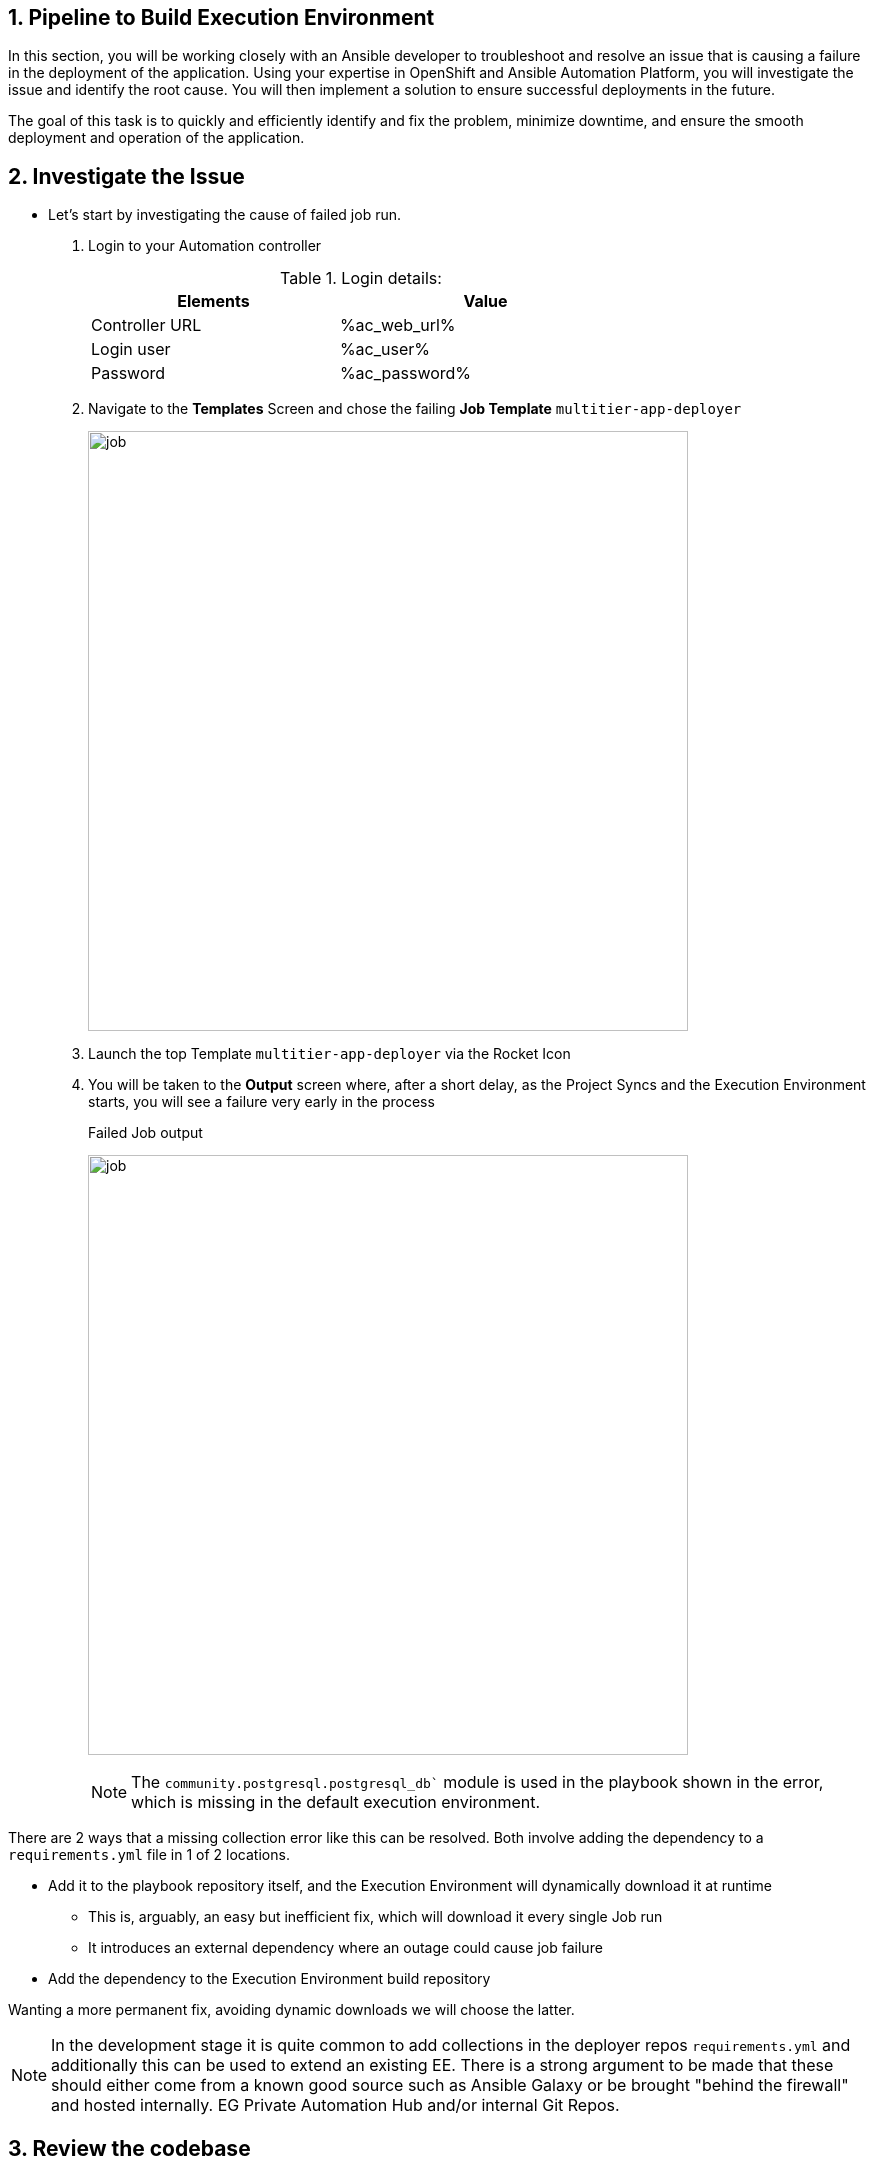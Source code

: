 :numbered:
:GUID: %guid%
:BASE_DOMAIN: %base_domain%
:AC_URL: %ac_web_url%
:AC_USER: %ac_user%
:AC_PASSWORD: %ac_password%
:AH_URL: %ah_web_url%
:AH_USER: %ah_user%
:AH_PASSWORD: %ah_password%
:VSCODE_URL: %codeserver_url%
:VSCODE_PASSWORD: %codeserver_password%
:GITEA_URL: %gitea_console_url%
:GITEA_USER: devops1
:GITEA_PASSWORD: %codeserver_password%
:OC_CONSOLE_URL: %openshift_console_url%
:OC_USER: %openshift_cluster_admin_username%
:OC_PASSWORD: %openshift_cluster_admin_password%
:BASTION_HOST: %bastion_public_hostname%
:BASTION_USER: %bastion_ssh_user_name%
:BASTION_PASSWORD: %bastion_ssh_password%


== Pipeline to Build Execution Environment

In this section, you will be working closely with an Ansible developer to troubleshoot and resolve an issue that is causing a failure in the deployment of the application. 
Using your expertise in OpenShift and Ansible Automation Platform, you will investigate the issue and identify the root cause. 
You will then implement a solution to ensure successful deployments in the future. 

The goal of this task is to quickly and efficiently identify and fix the problem, minimize downtime, and ensure the smooth deployment and operation of the application.

== Investigate the Issue

* Let’s start by investigating the cause of failed job run.

. Login to your Automation controller
+
.Login details:
[%autowidth.stretch,width=70%,cols="^.^a,^.^a",options="header"]
|====
| Elements | Value
| Controller URL | {AC_URL}
| Login user | {AC_USER}
| Password | {AC_PASSWORD}
|====
+

. Navigate to the *Templates* Screen and chose the failing *Job Template* `multitier-app-deployer`
+

image:./images/job_template_multi-Tier_app.png[job,600]
+

. Launch the top Template `multitier-app-deployer` via the Rocket Icon 
+

. You will be taken to the *Output* screen where, after a short delay, as the Project Syncs and the Execution Environment starts, you will see a failure very early in the process 
+

.Failed Job output
image:./images/job_run_failed.png[job,600]
+

[NOTE] 
The `community.postgresql.postgresql_db`` module is used in the playbook shown in the error, which is missing in the default execution environment.

There are 2 ways that a missing collection error like this can be resolved. Both involve adding the dependency to a `requirements.yml` file in 1 of 2 locations.

* Add it to the playbook repository itself, and the Execution Environment will dynamically download it at runtime
** This is, arguably, an easy but inefficient fix, which will download it every single Job run
** It introduces an external dependency where an outage could cause job failure
* Add the dependency to the Execution Environment build repository

Wanting a more permanent fix, avoiding dynamic downloads we will choose the latter.

[NOTE]
In the development stage it is quite common to add collections in the deployer repos `requirements.yml` and additionally this can be used to extend an existing EE.
There is a strong argument to be made that these should either come from a known good source such as Ansible Galaxy or be brought "behind the firewall" and hosted internally. EG Private Automation Hub and/or internal Git Repos.

== Review the codebase
. Codebase
+
.Login details:
[%autowidth.stretch,width=70%,cols="^.^a,^.^a",options="header"]
|====
| Elements | Value
| Vscode URL | {VSCODE_URL}
| Password | {VSCODE_PASSWORD}
|====
+
image:./images/vscode.png[vscode,600]
+
* *aap2-gitops*: Yaml manifests to install AAP2 on Openshift using openshift-gitops(ArgoCD).

* *ee-pipeline*: Repository containing configuration files for `buildah` to build EEs for Section 1 of the workshop.
* *ee-automated-pipeline*: Repository containing configuration files for `buildah` to build EEs for Section 2 of the workshop.
* *multitier-aap*: Repository for Ansible Content to deploy Multi-tier applications. 


== Resolution

As a Consultant, you have identified an issue with the Job Template in your workshop environment.
The *community.postgresql* collection is missing from the default *Execution Environment* (EE) being used by the Job Template. 
To resolve this issue, you will be building a custom EE that includes the community.postgresql collection.

To automate this task, you will be using the *OpenShift Pipelines (Tekton)* framework. The pipeline will be triggered automatically by a webhook that you have set up on Gitea. 
When a new tag and release are created in the code base of the EE, the pipeline will start running and automatically build the new custom EE.
The new EE images will be tagged with the same name and pushed to the *Private Automation Hub*.

The *tasks* as part of the pipeline are triggered using a Webhook created on Gitea. 
The *pipeline* will be triggered only when a new tag and release are created in the code base of EE. 
The EEs images will be tagged based on the tag name and pushed to *Private Automation Hub*. 

. *Pipeline:* Defines a series of Tasks that accomplish a specific build or delivery goal.
Can be triggered by an event or invoked from a PipelineRun.
The pipeline has already been configured for this workshop.

+
.Login details:
[%autowidth.stretch,width=70%,cols="^.^a,^.^a",options="header"]
|====
| Elements | Value
| Console URL | link:{OC_CONSOLE_URL}/k8s/ns/ansible-ee-pipeline/tekton.dev\~v1beta1~Pipeline/p1-section1-pipeline-ee-builder[]
| Login user | {OC_USER}
| Password | {OC_PASSWORD}
|====
+
.Pipeline
image:./images/pipeline-1.png[p1,600]
+
* *Tasks:* Defines a series of steps that launch specific build or delivery tools that ingest specific inputs and produce specific outputs.

* *Pipelinerun:* Instantiates a Pipeline for execution with specific inputs, outputs, and execution parameters.

* *Trigger:* specifies what happens when the EventListener detects an event.

* *EventListener:* listens for events on the Kubernetes cluster. Specifies one or more Triggers.

. Find the event listener's route for creating a webhook.
 .. Go to networking -> route -> p1-section1-event-listener then copy the Location URL and keep it saved 

. Find the event listener's secret for creating a webhook.
.. Go to workloads -> secrets -> click on p1-section1-trigger-secret, then copy secretToken and save it we will it when creating a webhook.


. Login to Gitea and configure a webhook for the *ee-pipeline* repository.
+
.Login details:
[%autowidth.stretch,width=70%,cols="^.^a,^.^a",options="header"]
|====
| Elements | Value
| Gitea URL | {GITEA_URL}
| Login user | {GITEA_USER}
| Password | {GITEA_PASSWORD}
|====

. Click ee-pipeline repository --> settings --> webhook --> Click Add Webhook --> select Gitea

+
.Gitea webhook:
image:./images/gitea_webhook_1.png[webhook1,600]

. Fill out the webhook form as follows:
.. Copy event listener route in *Target URL*
.. Copy event listener secret in *Secret*
.. Select Custom Events
.. Select Release
.. Click on the Add Webhook button to create the webhook.

+
.Gitea webhook page:
image:./images/gitea_webhook_2.png[webhook2,600]

. Login to VSCode to update the execution environment codebase.
+
.Login details:
[%autowidth.stretch,width=70%,cols="^.^a,^.^a",options="header"]
|====
| Elements | Value
| Vscode URL | {VSCODE_URL}
| Password | {VSCODE_PASSWORD}
|====

. Expand the `ee-pipeline` codebase directory and update the following collection in the `requirements.yml` file.

+
[source,text]
----
  - name: community.postgresql
    version: 2.3.2
----
+
.Add collection
image:./images/vscode_req_1.png[req1,600]

+
NOTE: https://access.redhat.com/documentation/en-us/red_hat_ansible_automation_platform/2.0-ea/html-single/ansible_builder_guide/index#con-building-definition-file

. Commit and push the changes to git as shown in the picture.
+
.Commit and Push
image:./images/vscode_req_2.png[req2,600]

+
.Confirm
image:./images/vscode_req_3.png[req3,600]


. You are ready to run the pipeline to build an Execution Environment.
.. Go to Gitea and create a new release *2.0.0* which will trigger the pipeline using the webhook created in the previous steps.
+
.Release 2.0.0
+
image:./images/release_1.png[release,600]

+
.Publish
image:./images/release_2.png[release,600]

. Observe that the pipeline has triggered to build the EE and push to the Private Automation Hub.
+
.Login details:
[%autowidth.stretch,width=70%,cols="^.^a,^.^a",options="header"]
|====
| Elements | Value
| Console URL | link:{OC_CONSOLE_URL}/k8s/ns/ansible-ee-pipeline/tekton.dev\~v1beta1~Pipeline/p1-section1-pipeline-ee-builder[]
| Login user | {OC_USER}
| Password | {OC_PASSWORD}
|====

. After login click pipelineRuns tab to check.
+
.PipelineRun
image:./images/pipeline_run_1.png[run,600]

. Login to Private Automation Hub to check new EE ee-pipeline is created. 
+
.Login details:
[%autowidth.stretch,width=70%,cols="^.^a,^.^a",options="header"]
|====
| Elements | Value
| Hub URL | {AH_URL}
| Login user | {AH_USER}
| Password | {AH_PASSWORD}
|====

. Click *Execution Environment* --> *ee-pipeline* --> *images*
+
.Image Tag
image:./images/ee_build_1.png[build,600]

. Login to Automation Controller. Add execution environment and update job template.

+
.Login details:
[%autowidth.stretch,width=70%,cols="^.^a,^.^a",options="header"]
|====
| Elements | Value
| Controller URL | {AC_URL}
| Login user | {AC_USER}
| Password | {AC_PASSWORD}
|====


. Click on *Execution Environment* then click on *Add* to add new EE as follows.
+
.EE details:
[%autowidth.stretch,width=70%,cols="^.^a,^.^a"]
|===
| Name |  ee-pipeline
| Image |  hub-ansible-automation-platform.apps.cluster-{GUID}.{BASE_DOMAIN}/ee-pipeline:2.0.0
| Pull | Only pull the image if not present before running.
| Registry credential | hub_registry_credentials
|===

+
.Execution Environment
image:./images/ee_build_2.png[ee,600]


. Update the EE in *multitier-app-deployer* job template.
+
image:./images/job_template_1.png[job,600]

. Verify the application has been deployed using the following link.
+
.EE details:
[%autowidth.stretch,width=70%,cols="^.^a,^.^a"]
|===
| Application URL | link:http://frontend.{GUID}.{BASE_DOMAIN}[]
|===
+
.Web Application
image:./images/frontend.png[frontend,600]

== Clean up

Before you move to the next lab. Please run the following clean job templates.

. Login to Automation Controller and Run the *multitier-app-teardown* job template to cleanup. 
+
.Login details:
[%autowidth.stretch,width=70%,cols="^.^a,^.^a",options="header"]
|====
| Elements | Value
| Controller URL | {AC_URL}
| Login user | {AC_USER}
| Password | {AC_PASSWORD}
|====
